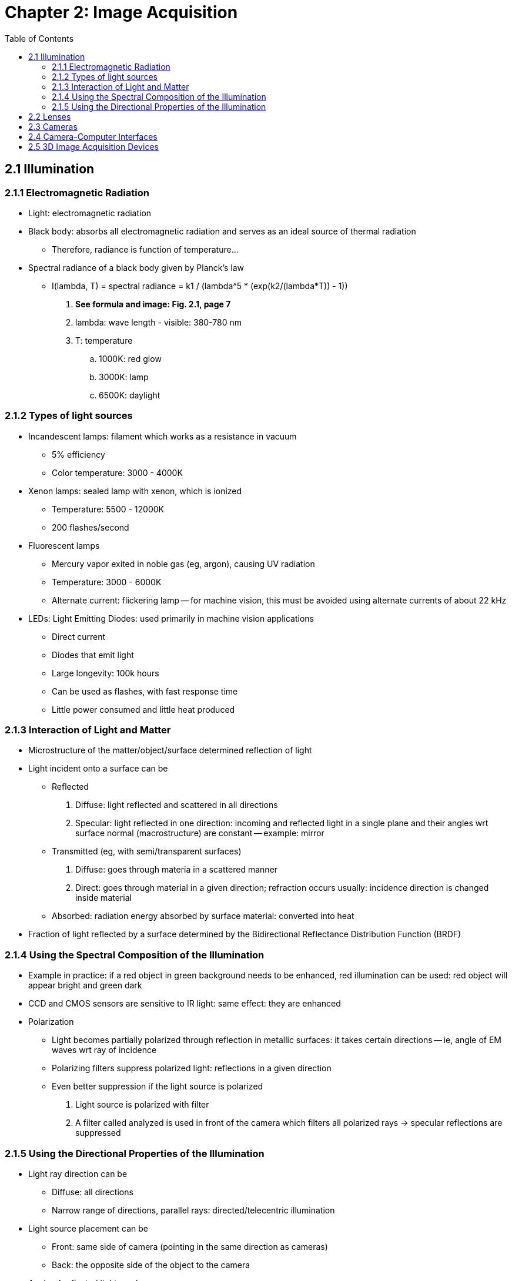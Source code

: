 = Chapter 2: Image Acquisition
:toc:

// Machine Vision Algorithms and Applications
// Steger, Ulrich, Wiedemann

== 2.1 Illumination

=== 2.1.1 Electromagnetic Radiation

* Light: electromagnetic radiation

* Black body: absorbs all electromagnetic radiation and serves as an ideal source of thermal radiation
- Therefore, radiance is function of temperature...

* Spectral radiance of a black body given by Planck's law
- I(lambda, T) = spectral radiance = k1 / (lambda^5 * (exp(k2/(lambda*T)) - 1))
. *See formula and image: Fig. 2.1, page 7*
. lambda: wave length - visible: 380-780 nm
. T: temperature
.. 1000K: red glow
.. 3000K: lamp
.. 6500K: daylight

=== 2.1.2 Types of light sources

* Incandescent lamps: filament which works as a resistance in vacuum
- 5% efficiency
- Color temperature: 3000 - 4000K

* Xenon lamps: sealed lamp with xenon, which is ionized
- Temperature: 5500 - 12000K
- 200 flashes/second

* Fluorescent lamps
- Mercury vapor exited in noble gas (eg, argon), causing UV radiation
- Temperature: 3000 - 6000K
- Alternate current: flickering lamp -- for machine vision, this must be avoided using alternate currents of about 22 kHz

* LEDs: Light Emitting Diodes: used primarily in machine vision applications
- Direct current
- Diodes that emit light
- Large longevity: 100k hours
- Can be used as flashes, with fast response time
- Little power consumed and little heat produced

=== 2.1.3 Interaction of Light and Matter

* Microstructure of the matter/object/surface determined reflection of light

* Light incident onto a surface can be
- Reflected
. Diffuse: light reflected and scattered in all directions
. Specular: light reflected in one direction: incoming and reflected light in a single plane and their angles wrt surface normal (macrostructure) are constant -- example: mirror
-  Transmitted (eg, with semi/transparent surfaces)
. Diffuse: goes through materia in a scattered manner
. Direct: goes through material in a given direction; refraction occurs usually: incidence direction is changed inside material
- Absorbed: radiation energy absorbed by surface material: converted into heat

* Fraction of light reflected by a surface determined by the Bidirectional Reflectance Distribution Function (BRDF)

=== 2.1.4 Using the Spectral Composition of the Illumination

* Example in practice: if a red object in green background needs to be enhanced, red illumination can be used: red object will appear bright and green dark

* CCD and CMOS sensors are sensitive to IR light: same effect: they are enhanced

* Polarization
- Light becomes partially polarized through reflection in metallic surfaces: it takes certain directions -- ie, angle of EM waves wrt ray of incidence
- Polarizing filters suppress polarized light: reflections in a given direction
- Even better suppression if the light source is polarized
. Light source is polarized with filter
. A filter called analyzed is used in front of the camera which filters all polarized rays → specular reflections are suppressed

=== 2.1.5 Using the Directional Properties of the Illumination

* Light ray direction can be
- Diffuse: all directions
- Narrow range of directions, parallel rays: directed/telecentric illumination

* Light source placement can be
- Front: same side of camera (pointing in the same direction as cameras)
- Back: the opposite side of the object to the camera

* Angle of reflected light can be
- Bright-field: angle light source so that light reflect to camera
- Dark-field: angle light source so that light reflected away from camera

* The above features can be combined and used in suited scenarios
- Diffuse + front + bright-field: homogeneous lighting, avoid shadows, look through transparent objects
- Directed/Telecentric + front + bright-field: create shadows around objects of interest; parts parallel to image plane reflect light to camera
- Directed/Telecentric + front + dark-field: highlight indentations and protussions on rather planar surfaces, eg coin engravings, braille dots, scratches
- Diffuse + back + bright-field: almost planar objects (small depth) acquired with white background and whole object dark/black: silhouette of opaque objects
- Directed/telecentric + back + bright-field: as before, silhouette of object captured; telecentric lenses are necessary for the camera and the light source must be aligned with camera; very sharp edges and no perspective distorsions --> often used for measuring

== 2.2 Lenses

== 2.3 Cameras

== 2.4 Camera-Computer Interfaces

== 2.5 3D Image Acquisition Devices


